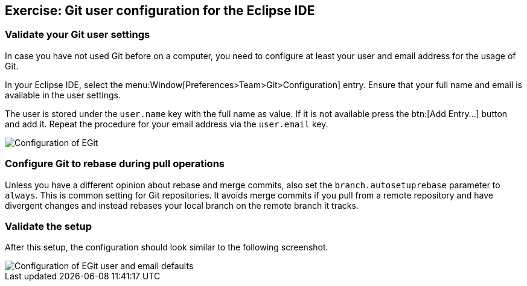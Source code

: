 == Exercise: Git user configuration for the Eclipse IDE

=== Validate your Git user settings

In case you have not used Git before on a computer, you need to configure at least your user and email address for the usage of Git.

In your Eclipse IDE, select the menu:Window[Preferences>Team>Git>Configuration] entry.
Ensure that your full name and email is available in the user settings.

The user is stored under the `user.name` key with the full name as value. 
If it is not available press the btn:[Add Entry...] button and add it.
Repeat the procedure for your email address via the  `user.email` key.

image::egitconfig10.png[Configuration of EGit]


=== Configure Git to rebase during pull operations

Unless you have a different opinion about rebase and merge commits, also set the `branch.autosetuprebase` parameter to `always`.
This is common setting for Git repositories.  
It avoids merge commits if you pull from a remote repository and have divergent changes and instead rebases your local branch on the remote branch it tracks.

=== Validate the setup

After this setup, the configuration should look similar to the following screenshot.

image::egitconfig20.png[Configuration of EGit user and email defaults]

